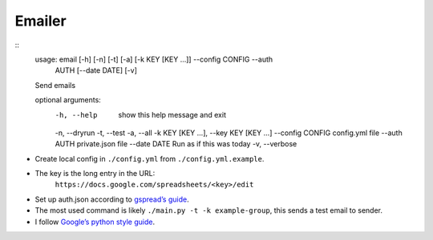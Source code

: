 Emailer
=======

::
    usage: email [-h] [-n] [-t] [-a] [-k KEY [KEY ...]] --config CONFIG --auth
                 AUTH [--date DATE] [-v]

    Send emails

    optional arguments:
      -h, --help            show this help message and exit
      -n, --dryrun
      -t, --test
      -a, --all
      -k KEY [KEY ...], --key KEY [KEY ...]
      --config CONFIG       config.yml file
      --auth AUTH           private.json file
      --date DATE           Run as if this was today
      -v, --verbose

-  Create local config in ``./config.yml`` from ``./config.yml.example``.
-  The key is the long entry in the URL:
      ``https://docs.google.com/spreadsheets/<key>/edit``
-  Set up auth.json according to `gspread’s guide`_.
-  The most used command is likely ``./main.py -t -k example-group``,
   this sends a test email to sender.
-  I follow `Google’s python style guide`_.

.. _gspread’s guide: http://gspread.readthedocs.org/en/latest/oauth2.html
.. _Google’s python style guide: http://google-styleguide.googlecode.com/svn/trunk/pyguide.html
